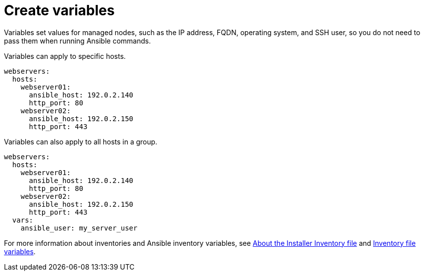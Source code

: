:_mod-docs-content-type: REFERENCE

[id="ref-create-variables"]

= Create variables

Variables set values for managed nodes, such as the IP address, FQDN, operating system, and SSH user, so you do not need to pass them when running Ansible commands.

Variables can apply to specific hosts.

----
webservers:
  hosts:
    webserver01:
      ansible_host: 192.0.2.140
      http_port: 80
    webserver02:
      ansible_host: 192.0.2.150
      http_port: 443
----

Variables can also apply to all hosts in a group.
----
webservers:
  hosts:
    webserver01:
      ansible_host: 192.0.2.140
      http_port: 80
    webserver02:
      ansible_host: 192.0.2.150
      http_port: 443
  vars:
    ansible_user: my_server_user
----

For more information about inventories and Ansible inventory variables, see link:https://docs.redhat.com/en/documentation/red_hat_ansible_automation_platform/2.5/html/planning_your_installation/about_the_installer_inventory_file[About the Installer Inventory file] and link:https://docs.redhat.com/en/documentation/red_hat_ansible_automation_platform/2.5/html/rpm_installation/appendix-inventory-files-vars[Inventory file variables].
